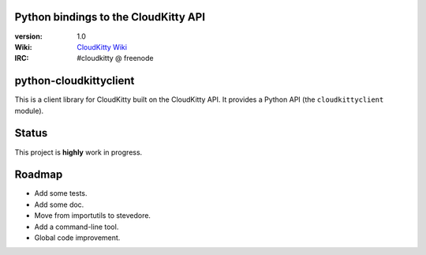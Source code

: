 Python bindings to the CloudKitty API
=====================================

:version: 1.0
:Wiki: `CloudKitty Wiki`_
:IRC: #cloudkitty @ freenode


.. _CloudKitty Wiki: https://wiki.openstack.org/wiki/CloudKitty


python-cloudkittyclient
=======================

This is a client library for CloudKitty built on the CloudKitty API. It
provides a Python API (the ``cloudkittyclient`` module).


Status
======

This project is **highly** work in progress.


Roadmap
=======

* Add some tests.
* Add some doc.
* Move from importutils to stevedore.
* Add a command-line tool.
* Global code improvement.
